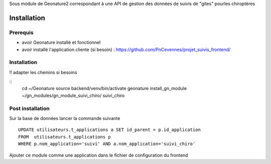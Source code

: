 Sous module de Geonature2 correspondant à une API de gestion des données de suivis de "gites" pourles chiroptères


Installation
============

Prerequis
---------

* avoir Geonature installé et fonctionnel
* avoir installé l'application cliente (si besoin) : https://github.com/PnCevennes/projet_suivis_frontend/

Installation
------------

!! adapter les chemins si besoins

::
   cd ~/Geonature
   source backend/venv/bin/activate
   geonature install_gn_module ~/gn_modules/gn_module_suivi_chiro/ suivi_chiro
   

Post installation
-----------------
Sur la base de données lancer la commande suivante

::
   
   UPDATE utilisateurs.t_applications a SET id_parent = p.id_application
   FROM  utilisateurs.t_applications p
   WHERE p.nom_application='suivi' AND a.nom_application='suivi_chiro'



Ajouter ce module comme une application dans le fichier de configuration du frontend


